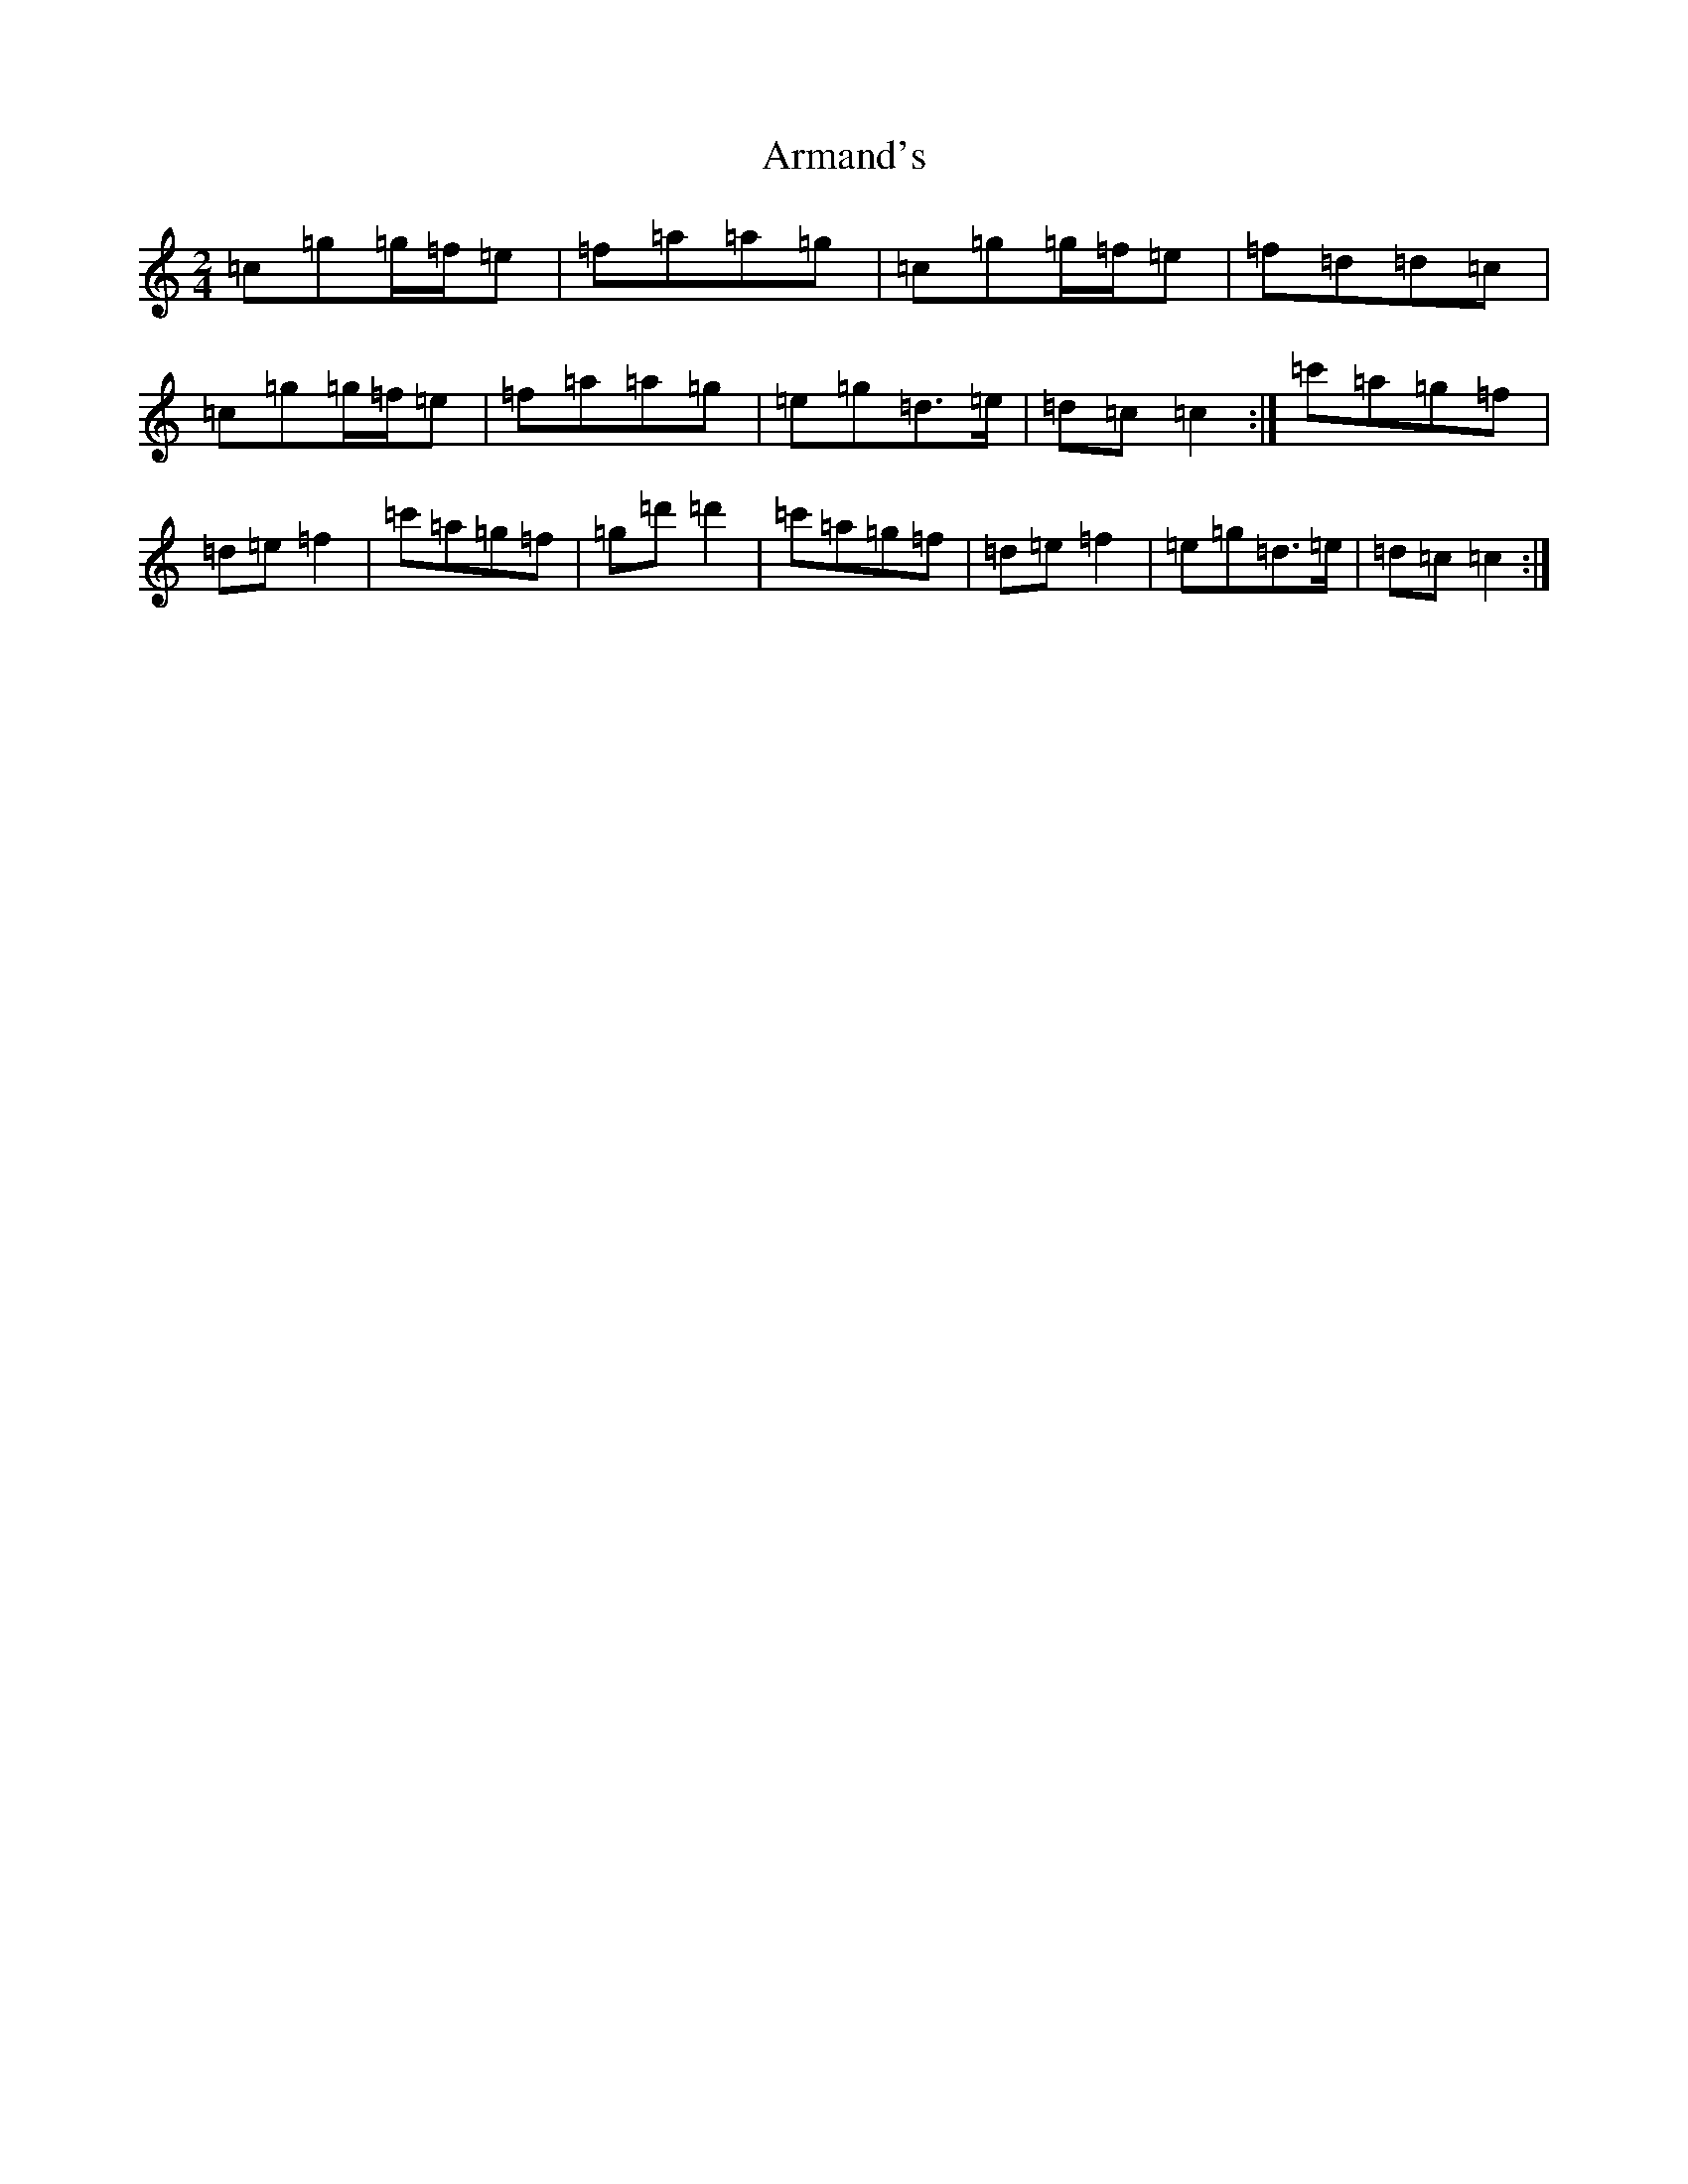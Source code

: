 X: 925
T: Armand's
S: https://thesession.org/tunes/3647#setting3647
R: polka
M:2/4
L:1/8
K: C Major
=c=g=g/2=f/2=e|=f=a=a=g|=c=g=g/2=f/2=e|=f=d=d=c|=c=g=g/2=f/2=e|=f=a=a=g|=e=g=d>=e|=d=c=c2:|=c'=a=g=f|=d=e=f2|=c'=a=g=f|=g=d'=d'2|=c'=a=g=f|=d=e=f2|=e=g=d>=e|=d=c=c2:|